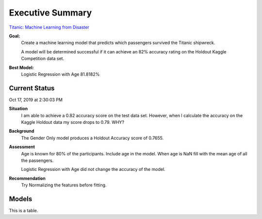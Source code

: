 Executive Summary
=================

`Titanic: Machine Learning from Disaster <https://www.kaggle.com/c/titanic/overview>`_

**Goal:**
    Create a machine learning model that predicts which passengers
    survived the Titanic shipwreck.

    A model will be determined successful if it can achieve an 82% accuracy
    rating on the Holdout Kaggle Competition data set.

**Best Model:**
    Logistic Regression with Age  81.8182%

Current Status
--------------
Oct 17, 2019 at 2:30:03 PM

**Situation**
    I am able to achieve a 0.82 accuracy score on the test data set. However,
    when I calculate the accuracy on the Kaggle Holdout data my score drops to
    0.79.  WHY?

**Background**
    The Gender Only model produces a Holdout Accuracy score of 0.7655.

**Assessment**
    Age is known for 80% of the participants. Include age in the model. When
    age is NaN fill with the mean age of all the passengers.

    Logistic Regression with Age did not change the accuracy of the model.

**Recommendation**
    Try Normalizing the features before fitting.

Models
------

.. csv-table::
   :file: ./_tables/model_accuracy.csv
   :header-rows: 1
   :widths: 8, 20, 20, 20,20, 10, 30


This is a table.

